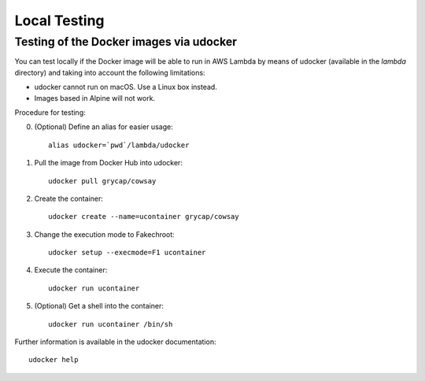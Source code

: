 Local Testing
=============

Testing of the Docker images via udocker
^^^^^^^^^^^^^^^^^^^^^^^^^^^^^^^^^^^^^^^^

You can test locally if the Docker image will be able to run in AWS Lambda by means of udocker (available in the `lambda` directory) and taking into account the following limitations:

* udocker cannot run on macOS. Use a Linux box instead.
* Images based in Alpine will not work.

Procedure for testing:

0. (Optional) Define an alias for easier usage::

    alias udocker=`pwd`/lambda/udocker

#) Pull the image from Docker Hub into udocker::

    udocker pull grycap/cowsay

#) Create the container::

    udocker create --name=ucontainer grycap/cowsay

#) Change the execution mode to Fakechroot::

    udocker setup --execmode=F1 ucontainer

#) Execute the container::

    udocker run ucontainer

#) (Optional) Get a shell into the container::

    udocker run ucontainer /bin/sh

Further information is available in the udocker documentation::

    udocker help